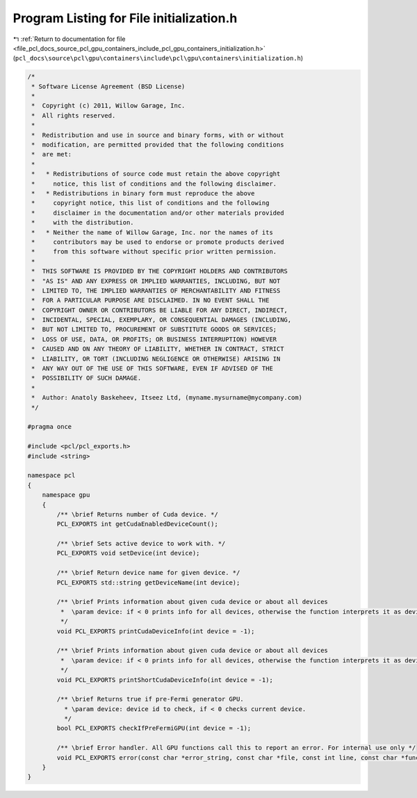 
.. _program_listing_file_pcl_docs_source_pcl_gpu_containers_include_pcl_gpu_containers_initialization.h:

Program Listing for File initialization.h
=========================================

|exhale_lsh| :ref:`Return to documentation for file <file_pcl_docs_source_pcl_gpu_containers_include_pcl_gpu_containers_initialization.h>` (``pcl_docs\source\pcl\gpu\containers\include\pcl\gpu\containers\initialization.h``)

.. |exhale_lsh| unicode:: U+021B0 .. UPWARDS ARROW WITH TIP LEFTWARDS

.. code-block:: cpp

   /*
    * Software License Agreement (BSD License)
    *
    *  Copyright (c) 2011, Willow Garage, Inc.
    *  All rights reserved.
    *
    *  Redistribution and use in source and binary forms, with or without
    *  modification, are permitted provided that the following conditions
    *  are met:
    *
    *   * Redistributions of source code must retain the above copyright
    *     notice, this list of conditions and the following disclaimer.
    *   * Redistributions in binary form must reproduce the above
    *     copyright notice, this list of conditions and the following
    *     disclaimer in the documentation and/or other materials provided
    *     with the distribution.
    *   * Neither the name of Willow Garage, Inc. nor the names of its
    *     contributors may be used to endorse or promote products derived
    *     from this software without specific prior written permission.
    *
    *  THIS SOFTWARE IS PROVIDED BY THE COPYRIGHT HOLDERS AND CONTRIBUTORS
    *  "AS IS" AND ANY EXPRESS OR IMPLIED WARRANTIES, INCLUDING, BUT NOT
    *  LIMITED TO, THE IMPLIED WARRANTIES OF MERCHANTABILITY AND FITNESS
    *  FOR A PARTICULAR PURPOSE ARE DISCLAIMED. IN NO EVENT SHALL THE
    *  COPYRIGHT OWNER OR CONTRIBUTORS BE LIABLE FOR ANY DIRECT, INDIRECT,
    *  INCIDENTAL, SPECIAL, EXEMPLARY, OR CONSEQUENTIAL DAMAGES (INCLUDING,
    *  BUT NOT LIMITED TO, PROCUREMENT OF SUBSTITUTE GOODS OR SERVICES;
    *  LOSS OF USE, DATA, OR PROFITS; OR BUSINESS INTERRUPTION) HOWEVER
    *  CAUSED AND ON ANY THEORY OF LIABILITY, WHETHER IN CONTRACT, STRICT
    *  LIABILITY, OR TORT (INCLUDING NEGLIGENCE OR OTHERWISE) ARISING IN
    *  ANY WAY OUT OF THE USE OF THIS SOFTWARE, EVEN IF ADVISED OF THE
    *  POSSIBILITY OF SUCH DAMAGE.
    *
    *  Author: Anatoly Baskeheev, Itseez Ltd, (myname.mysurname@mycompany.com)
    */
   
   #pragma once
   
   #include <pcl/pcl_exports.h>
   #include <string>
   
   namespace pcl
   {
       namespace gpu
       {
           /** \brief Returns number of Cuda device. */
           PCL_EXPORTS int getCudaEnabledDeviceCount();
   
           /** \brief Sets active device to work with. */
           PCL_EXPORTS void setDevice(int device);
   
           /** \brief Return device name for given device. */
           PCL_EXPORTS std::string getDeviceName(int device);
   
           /** \brief Prints information about given cuda device or about all devices
            *  \param device: if < 0 prints info for all devices, otherwise the function interprets it as device id.
            */
           void PCL_EXPORTS printCudaDeviceInfo(int device = -1);
   
           /** \brief Prints information about given cuda device or about all devices
            *  \param device: if < 0 prints info for all devices, otherwise the function interprets it as device id.
            */
           void PCL_EXPORTS printShortCudaDeviceInfo(int device = -1);
   
           /** \brief Returns true if pre-Fermi generator GPU. 
             * \param device: device id to check, if < 0 checks current device.
             */
           bool PCL_EXPORTS checkIfPreFermiGPU(int device = -1);
   
           /** \brief Error handler. All GPU functions call this to report an error. For internal use only */
           void PCL_EXPORTS error(const char *error_string, const char *file, const int line, const char *func = "");        
       }
   }
